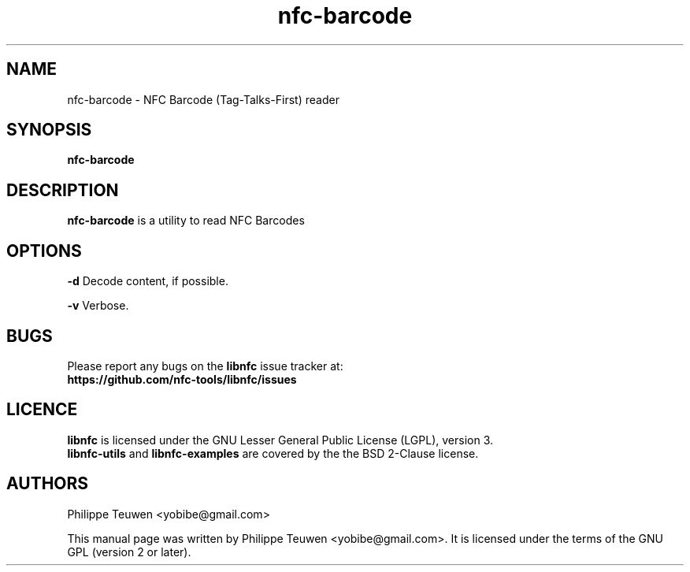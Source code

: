 .TH nfc-barcode 1 "May, 2017" "libnfc" "libnfc's examples"
.SH NAME
nfc-barcode \- NFC Barcode (Tag-Talks-First) reader
.SH SYNOPSIS
.B nfc-barcode
.SH DESCRIPTION
.B nfc-barcode
is a utility to read NFC Barcodes

.SH OPTIONS
.B -d
Decode content, if possible.

.B -v
Verbose.

.SH BUGS
Please report any bugs on the
.B libnfc
issue tracker at:
.br
.BR https://github.com/nfc-tools/libnfc/issues
.SH LICENCE
.B libnfc
is licensed under the GNU Lesser General Public License (LGPL), version 3.
.br
.B libnfc-utils
and
.B libnfc-examples
are covered by the the BSD 2-Clause license.
.SH AUTHORS
Philippe Teuwen <yobibe@gmail.com>
.PP
This manual page was written by Philippe Teuwen <yobibe@gmail.com>.
It is licensed under the terms of the GNU GPL (version 2 or later).
